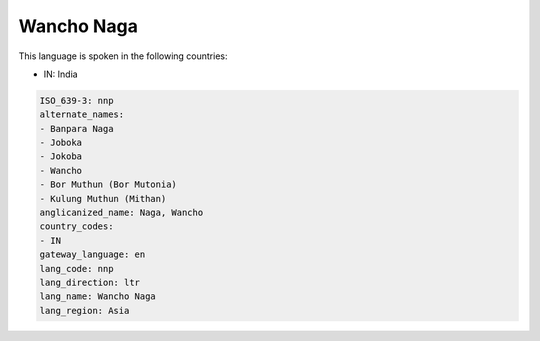 .. _nnp:

Wancho Naga
===========

This language is spoken in the following countries:

* IN: India

.. code-block:: yaml

    ISO_639-3: nnp
    alternate_names:
    - Banpara Naga
    - Joboka
    - Jokoba
    - Wancho
    - Bor Muthun (Bor Mutonia)
    - Kulung Muthun (Mithan)
    anglicanized_name: Naga, Wancho
    country_codes:
    - IN
    gateway_language: en
    lang_code: nnp
    lang_direction: ltr
    lang_name: Wancho Naga
    lang_region: Asia
    
